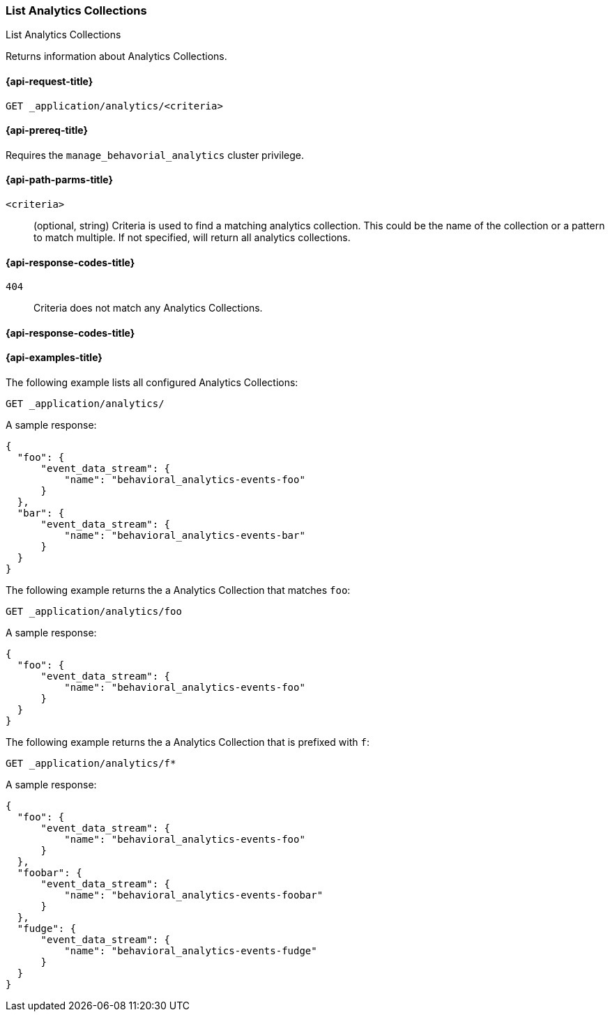 [role="xpack"]
[[list-analytics-collection]]
=== List Analytics Collections

++++
<titleabbrev>List Analytics Collections</titleabbrev>
++++

Returns information about Analytics Collections.

[[list-analytics-collection-request]]
==== {api-request-title}

`GET _application/analytics/<criteria>`

[[list-analytics-collection-prereq]]
==== {api-prereq-title}

Requires the `manage_behavorial_analytics` cluster privilege.

[[list-analytics-collection-path-params]]
==== {api-path-parms-title}

`<criteria>`::
(optional, string)
Criteria is used to find a matching analytics collection. This could be the name of the collection or a pattern to match multiple. If not specified, will return all analytics collections.

[[list-analytics-collection-response-codes]]
==== {api-response-codes-title}

`404`::
Criteria does not match any Analytics Collections.

==== {api-response-codes-title}

[[list-analytics-collection-example]]
==== {api-examples-title}

The following example lists all configured Analytics Collections:

[source,console]
----
GET _application/analytics/
----
// TEST[skip:TBD]

A sample response:

[source,console-result]
----
{
  "foo": {
      "event_data_stream": {
          "name": "behavioral_analytics-events-foo"
      }
  },
  "bar": {
      "event_data_stream": {
          "name": "behavioral_analytics-events-bar"
      }
  }
}
----

The following example returns the a Analytics Collection that matches `foo`:

[source,console]
----
GET _application/analytics/foo
----
// TEST[skip:TBD]

A sample response:

[source,console-result]
----
{
  "foo": {
      "event_data_stream": {
          "name": "behavioral_analytics-events-foo"
      }
  }
}
----

The following example returns the a Analytics Collection that is prefixed with `f`:

[source,console]
----
GET _application/analytics/f*
----
// TEST[skip:TBD]

A sample response:

[source,console-result]
----
{
  "foo": {
      "event_data_stream": {
          "name": "behavioral_analytics-events-foo"
      }
  },
  "foobar": {
      "event_data_stream": {
          "name": "behavioral_analytics-events-foobar"
      }
  },
  "fudge": {
      "event_data_stream": {
          "name": "behavioral_analytics-events-fudge"
      }
  }
}
----
// TEST[skip:TBD]
